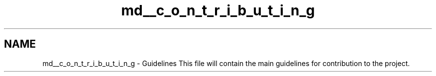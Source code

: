 .TH "md__c_o_n_t_r_i_b_u_t_i_n_g" 3 "Sat Mar 17 2018" "Version 1.0" "Excellentea" \" -*- nroff -*-
.ad l
.nh
.SH NAME
md__c_o_n_t_r_i_b_u_t_i_n_g \- Guidelines 
This file will contain the main guidelines for contribution to the project\&. 
